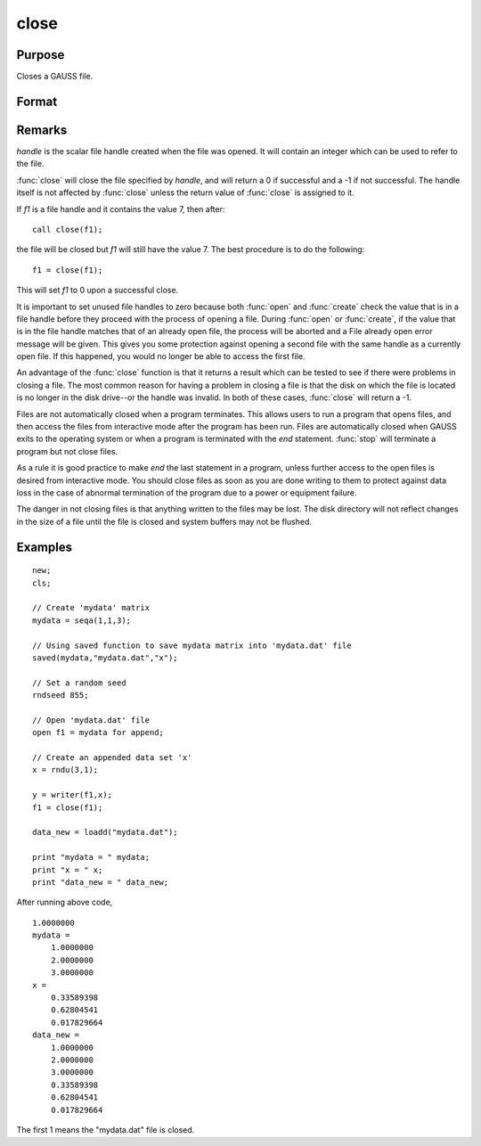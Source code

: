 
close
==============================================

Purpose
----------------
Closes a GAUSS file.

Format
----------------
.. function:: close(handle)

    :param handle: the file handle given to the file when it was opened with the :func:`open`,
        :func:`create`, or :func:`fopen` command.
    :type handle: scalar

    :returns: y (*scalar*), 0 if successful, -1 if unsuccessful.

Remarks
-------

*handle* is the scalar file handle created when the file was opened. It
will contain an integer which can be used to refer to the file.

:func:`close` will close the file specified by *handle*, and will return a 0 if
successful and a -1 if not successful. The handle itself is not affected
by :func:`close` unless the return value of :func:`close` is assigned to it.

If *f1* is a file handle and it contains the value 7, then after:

::

   call close(f1);

the file will be closed but *f1* will still have the value 7. The best
procedure is to do the following:

::

   f1 = close(f1);

This will set *f1* to 0 upon a successful close.

It is important to set unused file handles to zero because both :func:`open` and
:func:`create` check the value that is in a file handle before they proceed with
the process of opening a file. During :func:`open` or :func:`create`, if the value that
is in the file handle matches that of an already open file, the process
will be aborted and a File already open error message will be given.
This gives you some protection against opening a second file with the
same handle as a currently open file. If this happened, you would no
longer be able to access the first file.

An advantage of the :func:`close` function is that it returns a result which can
be tested to see if there were problems in closing a file. The most
common reason for having a problem in closing a file is that the disk on
which the file is located is no longer in the disk drive--or the handle
was invalid. In both of these cases, :func:`close` will return a -1.

Files are not automatically closed when a program terminates. This
allows users to run a program that opens files, and then access the
files from interactive mode after the program has been run. Files are
automatically closed when GAUSS exits to the operating system or when a
program is terminated with the `end` statement. :func:`stop` will terminate a
program but not close files.

As a rule it is good practice to make `end` the last statement in a
program, unless further access to the open files is desired from
interactive mode. You should close files as soon as you are done writing
to them to protect against data loss in the case of abnormal termination
of the program due to a power or equipment failure.

The danger in not closing files is that anything written to the files
may be lost. The disk directory will not reflect changes in the size of
a file until the file is closed and system buffers may not be flushed.

Examples
----------------

::

    new;				
    cls;
    
    // Create 'mydata' matrix				
    mydata = seqa(1,1,3);
    
    // Using saved function to save mydata matrix into 'mydata.dat' file				
    saved(mydata,"mydata.dat","x");
    
    // Set a random seed				 
    rndseed 855;
    
    // Open 'mydata.dat' file				
    open f1 = mydata for append;
    
    // Create an appended data set 'x'				
    x = rndu(3,1);
    
    y = writer(f1,x);
    f1 = close(f1);
    
    data_new = loadd("mydata.dat");
    
    print "mydata = " mydata;
    print "x = " x;
    print "data_new = " data_new;

After running above code,

::

    1.0000000 
    mydata = 
    	1.0000000 
    	2.0000000 
    	3.0000000 
    x = 
    	0.33589398 
    	0.62804541 
    	0.017829664 
    data_new = 
    	1.0000000 
    	2.0000000 
    	3.0000000 
    	0.33589398 
    	0.62804541 
    	0.017829664

The first 1 means the "mydata.dat" file is closed.

.. seealso:: Functions :func:`closeall`

